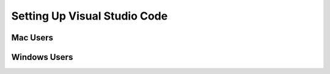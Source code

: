 Setting Up Visual Studio Code
=============================

Mac Users
---------

Windows Users
-------------
